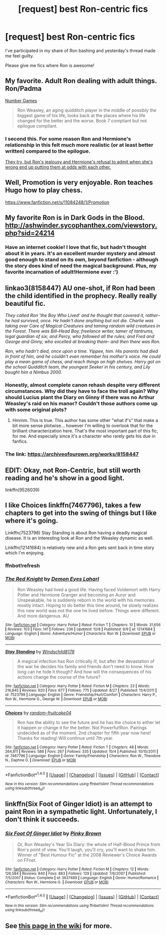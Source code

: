 #+TITLE: [request] best Ron-centric fics

* [request] best Ron-centric fics
:PROPERTIES:
:Author: rubbish-djinn
:Score: 12
:DateUnix: 1476130569.0
:DateShort: 2016-Oct-10
:FlairText: Request
:END:
I've participated in my share of Ron bashing and yesterday's thread made me feel guilty.

Please give me fics where Ron is awesome!


** My favorite. Adult Ron dealing with adult things. Ron/Padma

[[https://www.fanfiction.net/s/5987922/1/Number-Games][Number Games]]

#+begin_quote
  Ron Weasley, an aging quidditch player in the middle of possibly the biggest game of his life, looks back at the places where his life changed for the better and the worse. Book 7 compliant but not epilogue compliant.
#+end_quote
:PROPERTIES:
:Author: T0lias
:Score: 5
:DateUnix: 1476139396.0
:DateShort: 2016-Oct-11
:END:

*** I second this. For some reason Ron and Hermione's relationship in this felt much more realistic (or at least better written) compared to the epilogue.

[[/spoiler][They try, but Ron's jealousy and Hermione's refusal to admit when she's wrong end up putting them at odds with each other.]]
:PROPERTIES:
:Author: JoseElEntrenador
:Score: 3
:DateUnix: 1476239215.0
:DateShort: 2016-Oct-12
:END:


** Well, Promotion is very enjoyable. Ron teaches Hugo how to play chess.

[[https://www.fanfiction.net/s/11084248/1/Promotion]]
:PROPERTIES:
:Author: CryptidGrimnoir
:Score: 3
:DateUnix: 1476132629.0
:DateShort: 2016-Oct-11
:END:


** My favorite Ron is in Dark Gods in the Blood. [[http://ashwinder.sycophanthex.com/viewstory.php?sid=24214]]
:PROPERTIES:
:Author: chirpchirphooray
:Score: 3
:DateUnix: 1476148187.0
:DateShort: 2016-Oct-11
:END:

*** Have an internet cookie! I love that fic, but hadn't thought about it in years. It's an excellent murder mystery and almost good enough to stand on its own, beyond fanfiction - although the story does kind of need the magical background. Plus, my favorite incarnation of adult!Hermione ever :')
:PROPERTIES:
:Author: T0lias
:Score: 1
:DateUnix: 1476167732.0
:DateShort: 2016-Oct-11
:END:


** linkao3(8158447) AU one-shot, if Ron had been the child identified in the prophecy. Really really beautiful fic.

/They called Ron 'the Boy Who Lived' and he thought that covered it, rather-- he had survived, once. He hadn't done anything but not die. Charlie was taking over Care of Magical Creatures and taming random wild creatures in the Forest. There was Bill--Head Boy, freelance writer, tamer of tantrums, legal guardian of six; and Percy, who followed all the rules; and Fred and George and Ginny, who excelled at breaking them-- and then there was Ron./

/Ron, who hadn't died, once upon a time. Yippee, him. His parents had died in front of him, and he couldn't even remember his mother's voice. He could play a mean game of chess, and reach things on high shelves. Harry got on the school Quidditch team, the youngest Seeker in his century, and Lily bought him a Nimbus 2000./
:PROPERTIES:
:Author: ham_rod
:Score: 5
:DateUnix: 1476139901.0
:DateShort: 2016-Oct-11
:END:

*** Honestly, almost complete canon rehash despite very different circumstances. Why did they have to face the troll again? Why should Lucius plant the Diary on Ginny if there was no Arthur Weasley's raid on his manor? Couldn't those authors come up with some original plots?
:PROPERTIES:
:Author: InquisitorCOC
:Score: 10
:DateUnix: 1476154886.0
:DateShort: 2016-Oct-11
:END:

**** Hmmm. This is true. This author has some other "what if's" that make a bit more sense plotwise... however I'm willing to overlook that for the brilliant characterization here. That's the most important part of this fic, for me. And especially since it's a character who rarely gets his due in fanfics.
:PROPERTIES:
:Author: ham_rod
:Score: 3
:DateUnix: 1476198741.0
:DateShort: 2016-Oct-11
:END:


*** The link: [[https://archiveofourown.org/works/8158447]]
:PROPERTIES:
:Author: PsychoGeek
:Score: 2
:DateUnix: 1476150742.0
:DateShort: 2016-Oct-11
:END:


** EDIT: Okay, not Ron-Centric, but still worth reading and he's show in a good light.

linkffn(9526039)
:PROPERTIES:
:Author: kerrryn
:Score: 2
:DateUnix: 1476142007.0
:DateShort: 2016-Oct-11
:END:


** I like Choices linkffn(7467796), takes a few chapters to get into the swing of things but I like where it's going.

Linkffn(7523798) Stay Standing is about Ron having a deadly magical disease. It is an interesting look at Ron and the Weasley dynamic as well.

Linkffn(12141684) is relatively new and a Ron gets sent back in time story which I'm enjoying.
:PROPERTIES:
:Score: 2
:DateUnix: 1476145558.0
:DateShort: 2016-Oct-11
:END:

*** ffnbot!refresh
:PROPERTIES:
:Score: 1
:DateUnix: 1476591848.0
:DateShort: 2016-Oct-16
:END:


*** [[http://www.fanfiction.net/s/12141684/1/][*/The Red Knight/*]] by [[https://www.fanfiction.net/u/335892/Demon-Eyes-Laharl][/Demon Eyes Laharl/]]

#+begin_quote
  Ron Weasley had lived a good life. Having faced Voldemort with Harry Potter and Hermione Granger and becoming an Auror and Unspeakable, he is suddenly reborn in the world with his memories mostly intact. Hoping to do better this time around, he slowly realizes this new world was not the one he lived before. Things were different. And more dangerous. AU
#+end_quote

^{/Site/: [[http://www.fanfiction.net/][fanfiction.net]] *|* /Category/: Harry Potter *|* /Rated/: Fiction T *|* /Chapters/: 10 *|* /Words/: 31,656 *|* /Reviews/: 103 *|* /Favs/: 141 *|* /Follows/: 236 *|* /Updated/: 10/8 *|* /Published/: 9/9 *|* /id/: 12141684 *|* /Language/: English *|* /Genre/: Adventure/Humor *|* /Characters/: Ron W. *|* /Download/: [[http://www.ff2ebook.com/old/ffn-bot/index.php?id=12141684&source=ff&filetype=epub][EPUB]] or [[http://www.ff2ebook.com/old/ffn-bot/index.php?id=12141684&source=ff&filetype=mobi][MOBI]]}

--------------

[[http://www.fanfiction.net/s/7523798/1/][*/Stay Standing/*]] by [[https://www.fanfiction.net/u/1504180/Windschild8178][/Windschild8178/]]

#+begin_quote
  A magical infection has Ron critically ill, but after the devastation of the war he decides his family and friends don't need to know. How long can he hide it though? And how will the consequences of his actions change the course of the future?
#+end_quote

^{/Site/: [[http://www.fanfiction.net/][fanfiction.net]] *|* /Category/: Harry Potter *|* /Rated/: Fiction M *|* /Chapters/: 23 *|* /Words/: 216,845 *|* /Reviews/: 920 *|* /Favs/: 677 *|* /Follows/: 775 *|* /Updated/: 8/27 *|* /Published/: 11/4/2011 *|* /id/: 7523798 *|* /Language/: English *|* /Genre/: Friendship/Hurt/Comfort *|* /Characters/: Harry P., Ron W., Hermione G., George W. *|* /Download/: [[http://www.ff2ebook.com/old/ffn-bot/index.php?id=7523798&source=ff&filetype=epub][EPUB]] or [[http://www.ff2ebook.com/old/ffn-bot/index.php?id=7523798&source=ff&filetype=mobi][MOBI]]}

--------------

[[http://www.fanfiction.net/s/7467796/1/][*/Choices/*]] by [[https://www.fanfiction.net/u/1407448/random-fruitcake04][/random-fruitcake04/]]

#+begin_quote
  Ron has the ability to see the future and he has the choice to either let it happen or change it for the better. Not Powerful!Ron. Pairings undecided as of the moment. 2nd chapter for fifth year now here! Thanks for reading! Will continue until 7th year.
#+end_quote

^{/Site/: [[http://www.fanfiction.net/][fanfiction.net]] *|* /Category/: Harry Potter *|* /Rated/: Fiction T *|* /Chapters/: 48 *|* /Words/: 264,811 *|* /Reviews/: 588 *|* /Favs/: 267 *|* /Follows/: 335 *|* /Updated/: 10/4 *|* /Published/: 10/15/2011 *|* /id/: 7467796 *|* /Language/: English *|* /Genre/: Family/Friendship *|* /Characters/: Ron W., Theodore N., Daphne G. *|* /Download/: [[http://www.ff2ebook.com/old/ffn-bot/index.php?id=7467796&source=ff&filetype=epub][EPUB]] or [[http://www.ff2ebook.com/old/ffn-bot/index.php?id=7467796&source=ff&filetype=mobi][MOBI]]}

--------------

*FanfictionBot*^{1.4.0} *|* [[[https://github.com/tusing/reddit-ffn-bot/wiki/Usage][Usage]]] | [[[https://github.com/tusing/reddit-ffn-bot/wiki/Changelog][Changelog]]] | [[[https://github.com/tusing/reddit-ffn-bot/issues/][Issues]]] | [[[https://github.com/tusing/reddit-ffn-bot/][GitHub]]] | [[[https://www.reddit.com/message/compose?to=tusing][Contact]]]

^{/New in this version: Slim recommendations using/ ffnbot!slim! /Thread recommendations using/ linksub(thread_id)!}
:PROPERTIES:
:Author: FanfictionBot
:Score: 1
:DateUnix: 1476591874.0
:DateShort: 2016-Oct-16
:END:


** linkffn(Six Foot of Ginger Idiot) is an attempt to paint Ron in a sympathetic light. Unfortunately, I don't think it succeeds.
:PROPERTIES:
:Score: 2
:DateUnix: 1476153317.0
:DateShort: 2016-Oct-11
:END:

*** [[http://www.fanfiction.net/s/3637489/1/][*/Six Foot Of Ginger Idiot/*]] by [[https://www.fanfiction.net/u/1316097/Pinky-Brown][/Pinky Brown/]]

#+begin_quote
  Or, Ron Weasley's Year Six Diary: the whole of Half-Blood Prince from Ron's point of view. You'll laugh, you'll cry, you'll want to shake him. Winner of "Best Humour Fic" at the 2008 Reviewer's Choice Awards on FFnet.
#+end_quote

^{/Site/: [[http://www.fanfiction.net/][fanfiction.net]] *|* /Category/: Harry Potter *|* /Rated/: Fiction M *|* /Chapters/: 12 *|* /Words/: 126,584 *|* /Reviews/: 840 *|* /Favs/: 883 *|* /Follows/: 129 *|* /Updated/: 7/6/2007 *|* /Published/: 7/5/2007 *|* /Status/: Complete *|* /id/: 3637489 *|* /Language/: English *|* /Genre/: Humor/Romance *|* /Characters/: Ron W., Hermione G. *|* /Download/: [[http://www.ff2ebook.com/old/ffn-bot/index.php?id=3637489&source=ff&filetype=epub][EPUB]] or [[http://www.ff2ebook.com/old/ffn-bot/index.php?id=3637489&source=ff&filetype=mobi][MOBI]]}

--------------

*FanfictionBot*^{1.4.0} *|* [[[https://github.com/tusing/reddit-ffn-bot/wiki/Usage][Usage]]] | [[[https://github.com/tusing/reddit-ffn-bot/wiki/Changelog][Changelog]]] | [[[https://github.com/tusing/reddit-ffn-bot/issues/][Issues]]] | [[[https://github.com/tusing/reddit-ffn-bot/][GitHub]]] | [[[https://www.reddit.com/message/compose?to=tusing][Contact]]]

^{/New in this version: Slim recommendations using/ ffnbot!slim! /Thread recommendations using/ linksub(thread_id)!}
:PROPERTIES:
:Author: FanfictionBot
:Score: 2
:DateUnix: 1476166916.0
:DateShort: 2016-Oct-11
:END:


** See [[https://www.reddit.com/r/HPfanfiction/comments/4og764/requesting_all_roncentric_fics_wiki/][this page in the wiki]] for more.
:PROPERTIES:
:Score: 1
:DateUnix: 1476229030.0
:DateShort: 2016-Oct-12
:END:
